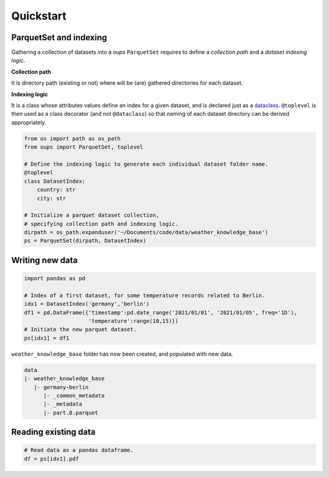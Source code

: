 Quickstart
==========

ParquetSet and indexing
-----------------------

Gathering a collection of datasets into a *oups* ``ParquetSet`` requires to define a *collection path* and a *dataset indexing logic*.

**Collection path**

It is directory path (existing or not) where will be (are) gathered directories for each dataset.

**Indexing logic**

It is a class whose attributes values define an index for a given dataset, and is declared just as a `dataclass <https://docs.python.org/3/library/dataclasses.html>`_.
``@toplevel`` is then used as a class decorator (and not ``@dataclass``) so that naming of each dataset directory can be derived appropriately.

.. code-block:: python

    from os import path as os_path
    from oups import ParquetSet, toplevel

    # Define the indexing logic to generate each individual dataset folder name.
    @toplevel
    class DatasetIndex:
        country: str
        city: str

    # Initialize a parquet dataset collection,
    # specifying collection path and indexing logic.
    dirpath = os_path.expanduser('~/Documents/code/data/weather_knowledge_base')
    ps = ParquetSet(dirpath, DatasetIndex)

Writing new data
----------------

.. code-block:: python

    import pandas as pd

    # Index of a first dataset, for some temperature records related to Berlin.
    idx1 = DatasetIndex('germany','berlin')
    df1 = pd.DataFrame({'timestamp':pd.date_range('2021/01/01', '2021/01/05', freq='1D'),
    	                'temperature':range(10,15)})
    # Initiate the new parquet dataset.
    ps[idx1] = df1

``weather_knowledge_base`` folder has now been created, and populated with new data.

.. code-block::

    data
    |- weather_knowledge_base
       |- germany-berlin
          |- _common_metadata
          |- _metadata
          |- part.0.parquet

Reading existing data
---------------------

.. code-block:: python

    # Read data as a pandas dataframe.
    df = ps[idx1].pdf
